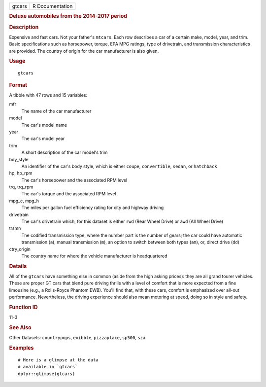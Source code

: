 .. container::

   ====== ===============
   gtcars R Documentation
   ====== ===============

   .. rubric:: Deluxe automobiles from the 2014-2017 period
      :name: deluxe-automobiles-from-the-2014-2017-period

   .. rubric:: Description
      :name: description

   Expensive and fast cars. Not your father's ``mtcars``. Each row
   describes a car of a certain make, model, year, and trim. Basic
   specifications such as horsepower, torque, EPA MPG ratings, type of
   drivetrain, and transmission characteristics are provided. The
   country of origin for the car manufacturer is also given.

   .. rubric:: Usage
      :name: usage

   ::

      gtcars

   .. rubric:: Format
      :name: format

   A tibble with 47 rows and 15 variables:

   mfr
      The name of the car manufacturer

   model
      The car's model name

   year
      The car's model year

   trim
      A short description of the car model's trim

   bdy_style
      An identifier of the car's body style, which is either ``coupe``,
      ``convertible``, ``sedan``, or ``hatchback``

   hp, hp_rpm
      The car's horsepower and the associated RPM level

   trq, trq_rpm
      The car's torque and the associated RPM level

   mpg_c, mpg_h
      The miles per gallon fuel efficiency rating for city and highway
      driving

   drivetrain
      The car's drivetrain which, for this dataset is either ``rwd``
      (Rear Wheel Drive) or ``awd`` (All Wheel Drive)

   trsmn
      The codified transmission type, where the number part is the
      number of gears; the car could have automatic transmission
      (``a``), manual transmission (``m``), an option to switch between
      both types (``am``), or, direct drive (``dd``)

   ctry_origin
      The country name for where the vehicle manufacturer is
      headquartered

   .. rubric:: Details
      :name: details

   All of the ``gtcars`` have something else in common (aside from the
   high asking prices): they are all grand tourer vehicles. These are
   proper GT cars that blend pure driving thrills with a level of
   comfort that is more expected from a fine limousine (e.g., a
   Rolls-Royce Phantom EWB). You'll find that, with these cars, comfort
   is emphasized over all-out performance. Nevertheless, the driving
   experience should also mean motoring at speed, doing so in style and
   safety.

   .. rubric:: Function ID
      :name: function-id

   11-3

   .. rubric:: See Also
      :name: see-also

   Other Datasets: ``countrypops``, ``exibble``, ``pizzaplace``,
   ``sp500``, ``sza``

   .. rubric:: Examples
      :name: examples

   ::

      # Here is a glimpse at the data
      # available in `gtcars`
      dplyr::glimpse(gtcars)


